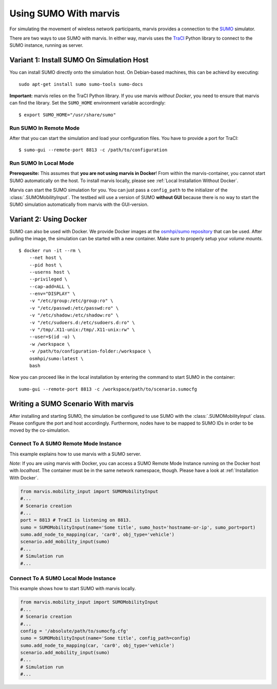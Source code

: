***********************
Using SUMO With marvis
***********************

For simulating the movement of wireless network participants, marvis provides a connection to
the `SUMO <https://sumo.dlr.de/>`_ simulator.

There are two ways to use SUMO with marvis. In either way, marvis uses the `TraCI <https://sumo.dlr.de/docs/TraCI.html>`_
Python library to connect to the SUMO instance, running as server.

Variant 1: Install SUMO On Simulation Host
##########################################

You can install SUMO directly onto the simulation host. On Debian-based machines, this can be achievd by executing: ::

    sudo apt-get install sumo sumo-tools sumo-docs

**Important:** marvis relies on the TraCI Python library.
If you use marvis *without Docker*, you need to ensure that marvis can find the library.
Set the ``SUMO_HOME`` environment variable accordingly: ::

    $ export SUMO_HOME="/usr/share/sumo"

Run SUMO In Remote Mode
=======================

After that you can start the simulation and load your configuration files.
You have to provide a port for TraCI: ::

    $ sumo-gui --remote-port 8813 -c /path/to/configuration

Run SUMO In Local Mode
======================

**Prerequesite:** This assumes that **you are not using marvis in Docker**! From within the marvis-container, you cannot start SUMO automatically on the host.
To install marvis locally, please see :ref:`Local Installation Without Docker`.

Marvis can start the SUMO simulation for you. You can just pass a ``config_path`` to the initializer of the :class:`.SUMOMobilityInput`.
The testbed will use a version of SUMO **without GUI** because there is no way to start the SUMO simulation automatically from marvis with the GUI-version.


Variant 2: Using Docker
#######################

SUMO can also be used with Docker.
We provide Docker images at the `osmhpi/sumo repository <https://hub.docker.com/r/osmhpi/sumo>`_ that can be used.
After pulling the image, the simulation can be started with a new container.
Make sure to properly setup your *volume mounts*.

::

    $ docker run -it --rm \
        --net host \
        --pid host \
        --userns host \
        --privileged \
        --cap-add=ALL \
        --env="DISPLAY" \
        -v "/etc/group:/etc/group:ro" \
        -v "/etc/passwd:/etc/passwd:ro" \
        -v "/etc/shadow:/etc/shadow:ro" \
        -v "/etc/sudoers.d:/etc/sudoers.d:ro" \
        -v "/tmp/.X11-unix:/tmp/.X11-unix:rw" \
        --user=$(id -u) \
        -w /workspace \
        -v /path/to/configuration-folder:/workspace \
        osmhpi/sumo:latest \
        bash

Now you can proceed like in the local installation by entering the command to start SUMO in the container:
::

    sumo-gui --remote-port 8813 -c /workspace/path/to/scenario.sumocfg


Writing a SUMO Scenario With marvis
####################################

After installing and starting SUMO, the simulation be configured to use SUMO with the :class:`.SUMOMobilityInput` class.
Please configure the port and host accordingly.
Furthermore, nodes have to be mapped to SUMO IDs in order to be moved by the co-simulation.

Connect To A SUMO Remote Mode Instance
======================================

This example explains how to use marvis with a SUMO server.

*Note:* If you are using marvis with Docker, you can access a SUMO Remote Mode Instance running on the Docker host with `localhost`.
The container must be in the same network namespace, though. Please have a look at :ref:`Installation With Docker`.

.. code-block:: python

    from marvis.mobility_input import SUMOMobilityInput
    #...
    # Scenario creation
    #...
    port = 8813 # TraCI is listening on 8813.
    sumo = SUMOMobilityInput(name='Some title', sumo_host='hostname-or-ip', sumo_port=port)
    sumo.add_node_to_mapping(car, 'car0', obj_type='vehicle')
    scenario.add_mobility_input(sumo)
    #...
    # Simulation run
    #...

Connect To A SUMO Local Mode Instance
=====================================

This example shows how to start SUMO with marvis locally.

.. code-block:: python

    from marvis.mobility_input import SUMOMobilityInput
    #...
    # Scenario creation
    #...
    config = '/absolute/path/to/sumocfg.cfg'
    sumo = SUMOMobilityInput(name='Some title', config_path=config)
    sumo.add_node_to_mapping(car, 'car0', obj_type='vehicle')
    scenario.add_mobility_input(sumo)
    #...
    # Simulation run
    #...
